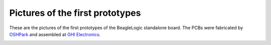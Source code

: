Pictures of the first prototypes
================================

These are the pictures of the first prototypes of the BeagleLogic standalone
board. The PCBs were fabricated by
`OSHPark <https://oshpark.com>`_ and assembled at
`GHI Electronics <https://www.ghielectronics.com>`_.

.. image:: ../beaglelogic-standalone-top.jpg

.. image:: ../beaglelogic-standalone-back.jpg
